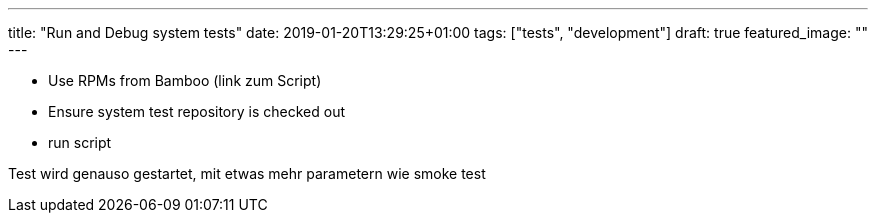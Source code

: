 ---
title: "Run and Debug system tests"
date: 2019-01-20T13:29:25+01:00
tags: ["tests", "development"]
draft: true
featured_image: ""
---

- Use RPMs from Bamboo (link zum Script)
- Ensure system test repository is checked out
- run script

Test wird genauso gestartet, mit etwas mehr parametern wie smoke test